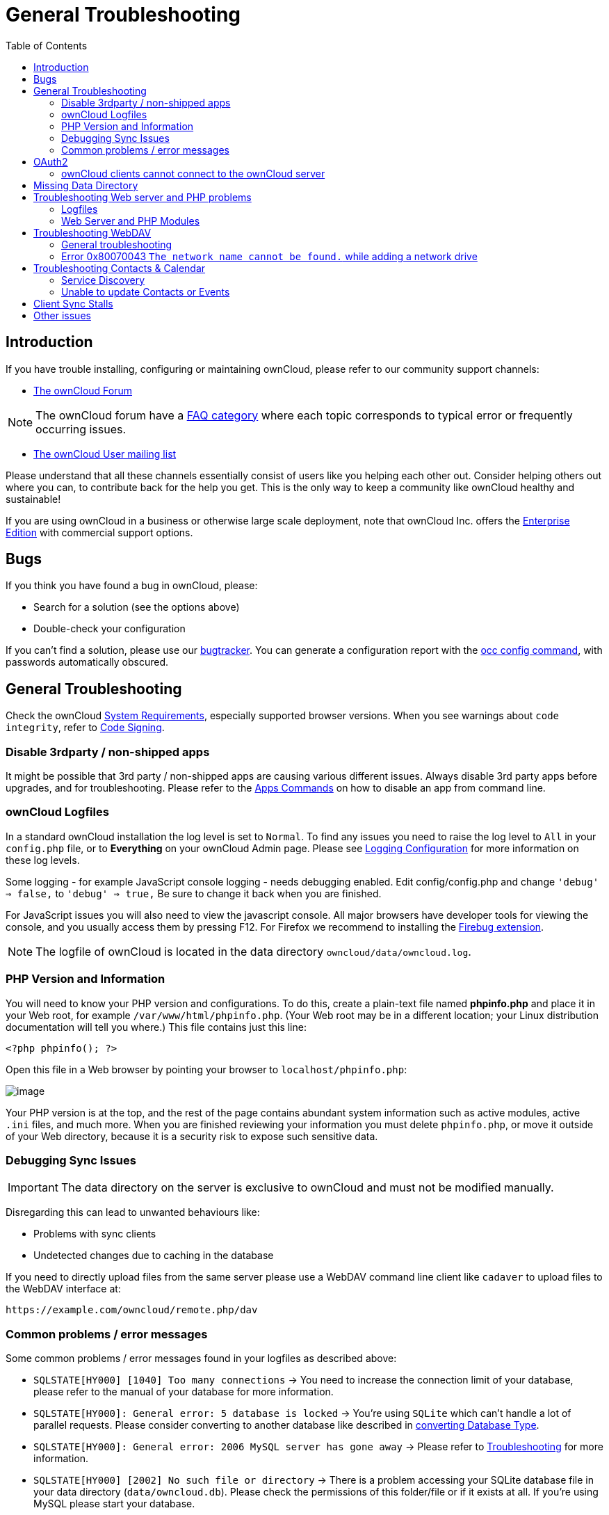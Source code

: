 = General Troubleshooting
:toc: right
:page-aliases: issues/general_troubleshooting.adoc

== Introduction

If you have trouble installing, configuring or maintaining ownCloud,
please refer to our community support channels:

* https://central.owncloud.org[The ownCloud Forum]

NOTE: The ownCloud forum have a https://owncloud.org/faq/[FAQ category]
where each topic corresponds to typical error or frequently occurring issues.

* https://mailman.owncloud.org/mailman/listinfo/user[The ownCloud User mailing list]

Please understand that all these channels essentially consist of users
like you helping each other out. Consider helping others out where you
can, to contribute back for the help you get. This is the only way to
keep a community like ownCloud healthy and sustainable!

If you are using ownCloud in a business or otherwise large scale
deployment, note that ownCloud Inc. offers the
https://owncloud.com/standard-or-enterprise/[Enterprise Edition]
with commercial support options.

== Bugs

If you think you have found a bug in ownCloud, please:

* Search for a solution (see the options above)
* Double-check your configuration

If you can’t find a solution, please use our 
xref:developer_manual:bugtracker/index.adoc[bugtracker].
You can generate a configuration report with the 
xref:configuration/server/occ_command.adoc#config-commands[occ config command], 
with passwords automatically obscured.

== General Troubleshooting

Check the ownCloud xref:installation/system_requirements.adoc[System Requirements], especially supported browser versions.
When you see warnings about `code integrity`, refer to xref:configuration/general_topics/code_signing.adoc[Code Signing].

=== Disable 3rdparty / non-shipped apps

It might be possible that 3rd party / non-shipped apps are causing various different issues.
Always disable 3rd party apps before upgrades, and for troubleshooting.
Please refer to the xref:configuration/server/occ_command.adoc#apps-commands[Apps Commands] on how to disable an app from command line.

=== ownCloud Logfiles

In a standard ownCloud installation the log level is set to `Normal`.
To find any issues you need to raise the log level to `All` in your `config.php` file, or to *Everything* on your ownCloud Admin page.
Please see xref:configuration/server/logging_configuration.adoc[Logging Configuration] for more information on these log levels.

Some logging - for example JavaScript console logging - needs debugging
enabled. Edit config/config.php and change `'debug' => false,` to
`'debug' => true,` Be sure to change it back when you are finished.

For JavaScript issues you will also need to view the javascript console.
All major browsers have developer tools for viewing the console, and you
usually access them by pressing F12. For Firefox we recommend to
installing the https://getfirebug.com/[Firebug extension].

NOTE: The logfile of ownCloud is located in the data directory `owncloud/data/owncloud.log`.

=== PHP Version and Information

You will need to know your PHP version and configurations. To do this,
create a plain-text file named *phpinfo.php* and place it in your Web
root, for example `/var/www/html/phpinfo.php`. (Your Web root may be in
a different location; your Linux distribution documentation will tell
you where.) This file contains just this line:

[source,php]
----
<?php phpinfo(); ?>
----

Open this file in a Web browser by pointing your browser to
`localhost/phpinfo.php`:

image:phpinfo.png[image]

Your PHP version is at the top, and the rest of the page contains
abundant system information such as active modules, active `.ini` files,
and much more. When you are finished reviewing your information you must
delete `phpinfo.php`, or move it outside of your Web directory, because
it is a security risk to expose such sensitive data.

=== Debugging Sync Issues

IMPORTANT: The data directory on the server is exclusive to ownCloud and must not be modified manually.

Disregarding this can lead to unwanted behaviours like:

* Problems with sync clients
* Undetected changes due to caching in the database

If you need to directly upload files from the same server please use a
WebDAV command line client like `cadaver` to upload files to the WebDAV
interface at:

`\https://example.com/owncloud/remote.php/dav`

=== Common problems / error messages

Some common problems / error messages found in your logfiles as
described above:

* `SQLSTATE[HY000] [1040] Too many connections` -> You need to increase the connection limit of your database, please refer to the manual of your database for more information.
* `SQLSTATE[HY000]: General error: 5 database is locked` -> You’re using `SQLite` which can’t handle a lot of parallel requests. Please consider converting to another database like described in xref:configuration/database/db_conversion.adoc[converting Database Type].
* `SQLSTATE[HY000]: General error: 2006 MySQL server has gone away` -> Please refer to xref:configuration/database/linux_database_configuration.adoc#database-configuration-troubleshooting[Troubleshooting] for more information.
* `SQLSTATE[HY000] [2002] No such file or directory` -> There is a problem accessing your SQLite database file in your data directory (`data/owncloud.db`). Please check the permissions of this folder/file or if it exists at all. If you’re using MySQL please start your database.
* `Connection closed / Operation cancelled` or `expected filesize 4734206 got 458752` -> This could be caused by wrong 
`KeepAlive` settings within your Apache config. Make sure that `KeepAlive` is set to `On` and also try to raise the 
limits of `KeepAliveTimeout` and `MaxKeepAliveRequests`. On Apache with `mod_php` using a xref:installation/manual_installation.adoc#multi-processing-module-mpm[multi-processing module] other than `prefork` could be another reason. 
Further information is available https://central.owncloud.org/t/expected-filesize-xxx-got-yyy-0/816[in the forums].
* `No basic authentication headers were found` -> This error is shown in your `data/owncloud.log` file. 
Some Apache modules like `mod_fastcgi`, `mod_fcgid` or `mod_proxy_fcgi` are not passing the needed authentication 
headers to PHP and so the login to ownCloud via WebDAV, CalDAV and CardDAV clients is failing. 
More information on how to correctly configure your environment can be found 
https://central.owncloud.org/t/no-basic-authentication-headers-were-found-message/819[at the forums].

== OAuth2

=== ownCloud clients cannot connect to the ownCloud server

If ownCloud clients cannot connect to your ownCloud server, check to see
if PROPFIND requests receive `HTTP/1.1 401 Unauthorized` responses. If
this is happening, more than likely your webserver configuration is
stripping out https://tools.ietf.org/html/rfc6750[the bearer authorization header].

If you’re using the Apache web server, add the following `SetEnvIf`
directive to your Apache configuration, whether in the general Apache
config, in a configuration include file, or in ownCloud’s .htaccess
file.

....
SetEnvIf Authorization "(.*)" HTTP_AUTHORIZATION=$1
....

Alternatively, if you’re using NGINX, add the following configuration to
your NGINX setup:

....
# Adding this allows the variable to be accessed with $_SERVER['Authorization']
fastcgi_param Authorization $http_authorization;
....

== Missing Data Directory

During the normal course of operations, the ownCloud data directory may
be temporarily unavailable for a variety of reasons. These can include
network timeouts on mounted network disks, unintentional unmounting of
the partition on which the directory sits, or a corruption of the RAID
setup. If you have experienced this, here’s how ownCloud works and what
you can expect.

During normal operation, ownCloud’s data directory contains a hidden
file, named `.ocdata`. The purpose of this file is for setups where the
data folder is mounted (such as via NFS) and for some reason the mount
disappeared. If the directory isn’t available, the data folder would, in
effect, be completely empty and the `.ocdata` would be missing. When
this happens, ownCloud will return a
https://en.wikipedia.org/wiki/List_of_HTTP_status_codes#5xx_Server_Error[503 Service not available]
error, to prevent clients believing that the files are gone.

== Troubleshooting Web server and PHP problems

=== Logfiles

When having issues the first step is to check the logfiles provided by
PHP, the Web server and ownCloud itself.

NOTE: In the following the paths to the logfiles of a default Debian installation running Apache2 with mod_php is assumed. On other Web servers, Linux distros or operating systems they can differ.

* The logfile of Apache2 is located in `/var/log/apache2/error.log`.
* The logfile of PHP can be configured in your
`/etc/php5/apache2/php.ini`. You need to set the directive `log_errors`
to `On` and choose the path to store the logfile in the `error_log`
directive. After those changes you need to restart your Web server.
* The logfile of ownCloud is located in the data directory
`/var/www/owncloud/data/owncloud.log`.

=== Web Server and PHP Modules

NOTE: https://www.lighttpd.net/[Lighttpd] is not supported with ownCloud — and some ownCloud features
may not work _at all_ on Lighttpd.

There are some Web server or PHP modules which are known to cause
various problems like broken up-/downloads. The following shows a draft
overview of these modules:

==== Apache

* libapache2-mod-php5filter (use libapache2-mod-php5 instead)
* mod_dav
* mod_deflate
* mod_evasive
* mod_pagespeed
* mod_proxy_html (can cause broken PDF downloads)
* mod_reqtimeout
* mod_security
* mod_spdy together with libapache2-mod-php5 / mod_php (use fcgi or php-fpm instead)
* mod_xsendfile / X-Sendfile (causing broken downloads if not configured correctly)

==== NGINX

* ngx_pagespeed
* HttpDavModule
* X-Sendfile (causing broken downloads if not configured correctly)

==== PHP

* eAccelerator

== Troubleshooting WebDAV

=== General troubleshooting

ownCloud uses SabreDAV, and the SabreDAV documentation is comprehensive and helpful.

See:

* http://sabre.io/dav/faq/[SabreDAV FAQ]
* http://sabre.io/dav/webservers[Web servers] (Lists lighttpd as not recommended)
* http://sabre.io/dav/large-files/[Working with large files]
(Shows a PHP bug in older SabreDAV versions and information for mod_security problems)
* http://sabre.io/dav/0bytes[0 byte files] (Reasons for empty files on the server)
* http://sabre.io/dav/clients/[Clients]
(A comprehensive list of WebDAV clients, and possible problems with each one)
* http://sabre.io/dav/clients/finder/[Finder, OS X’s built-in WebDAV client]
(Describes problems with Finder on various Web servers)

There is also a well maintained FAQ thread available at the
https://central.owncloud.org/t/how-to-fix-caldav-carddav-webdav-problems/852[ownCloud Forums]
which contains various additional information about WebDAV problems.

=== Error 0x80070043 `The network name cannot be found.` while adding a network drive

The windows native WebDAV client might fail with the following error message:

....
Error 0x80070043 "The network name cannot be found." while adding a network drive
....

A known workaround for this issue is to update your web server
configuration.

*Apache*

You need to add the following rule set to your main web server or
virtual host configuration, or the `.htaccess` file in your document
root.

[source,apache]
----
# Fixes Windows WebDav client error 0x80070043 "The network name cannot be found."
RewriteEngine On
RewriteCond %{HTTP_USER_AGENT} ^(DavClnt)$
RewriteCond %{REQUEST_METHOD} ^(OPTIONS)$
RewriteRule .* - [R=401,L]
----

== Troubleshooting Contacts & Calendar

=== Service Discovery

Some clients - especially on iOS/Mac OS X - have problems finding the
proper sync URL, even when explicitly configured to use it.

If you want to use CalDAV or CardDAV clients together with ownCloud it
is important to have a correct working setup of the following URLs:

[verse]
--
`\https://example.com/.well-known/carddav`
`\https://example.com/.well-known/caldav`

--

Those need to be redirecting your clients to the correct DAV endpoints.
If running ownCloud at the document root of your Web server the correct
URL is:

`\https://example.com/remote.php/dav`

and if running in a subfolder like `owncloud`:

`\https://example.com/owncloud/remote.php/dav`

For the first case the .htaccess file shipped with ownCloud should do
this work for your when running Apache. You only need to make sure that
your Web server is using this file.

If your ownCloud instance is installed in a subfolder called `owncloud`
and you’re running Apache create or edit the .htaccess file within the
document root of your Web server and add the following lines:

[source,apache]
----
Redirect 301 /.well-known/carddav /owncloud/remote.php/dav
Redirect 301 /.well-known/caldav /owncloud/remote.php/dav
----

Now change the URL in the client settings to just use:

`\https://example.com`

instead of e.g.

`\https://example.com/owncloud/remote.php/dav/principals/username`.

There are also several techniques to remedy this, which are described
extensively at the http://sabre.io/dav/service-discovery/[Sabre DAV website].

=== Unable to update Contacts or Events

If you get an error like:

`PATCH \https://example.com/remote.php/dav HTTP/1.0 501 Not Implemented`

it is likely caused by one of the following reasons:

Using Pound reverse-proxy/load balancer::
  As of writing this Pound doesn’t support the HTTP/1.1 verb. Pound is easily
  http://www.apsis.ch/pound/pound_list/archive/2013/2013-08/1377264673000[patched] to support HTTP/1.1.

Misconfigured Web server::
  Your Web server is misconfigured and blocks the needed DAV methods.
  Please refer to xref:troubleshooting-webdav[Troubleshooting WebDAV] above for troubleshooting steps.

== Client Sync Stalls

One known reason is stray locks. These should expire automatically after an hour.
If stray locks don’t expire (identified by e.g. repeated `file.txt is locked` and/or `Exception\\\\FileLocked` messages in your data/owncloud.log), make sure that you are running system cron and not Ajax cron (See xref:configuration/server/background_jobs_configuration.adoc[Background Jobs]).
See https://github.com/owncloud/core/issues/22116 and
https://central.owncloud.org/t/file-is-locked-how-to-unlock/985
for some discussion and additional info of this issue.

== Other issues

Some services like _Cloudflare_ can cause issues by minimizing
JavaScript and loading it only when needed. When having issues like a
not working login button or creating new users make sure to disable such
services first.
